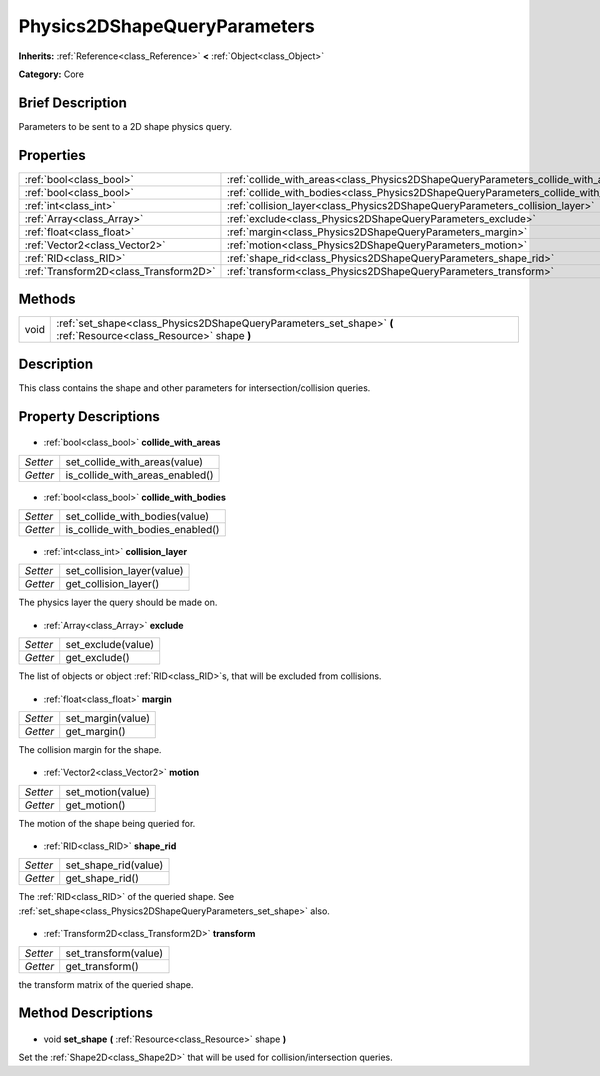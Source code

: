 .. Generated automatically by doc/tools/makerst.py in Godot's source tree.
.. DO NOT EDIT THIS FILE, but the Physics2DShapeQueryParameters.xml source instead.
.. The source is found in doc/classes or modules/<name>/doc_classes.

.. _class_Physics2DShapeQueryParameters:

Physics2DShapeQueryParameters
=============================

**Inherits:** :ref:`Reference<class_Reference>` **<** :ref:`Object<class_Object>`

**Category:** Core

Brief Description
-----------------

Parameters to be sent to a 2D shape physics query.

Properties
----------

+---------------------------------------+-------------------------------------------------------------------------------------+
| :ref:`bool<class_bool>`               | :ref:`collide_with_areas<class_Physics2DShapeQueryParameters_collide_with_areas>`   |
+---------------------------------------+-------------------------------------------------------------------------------------+
| :ref:`bool<class_bool>`               | :ref:`collide_with_bodies<class_Physics2DShapeQueryParameters_collide_with_bodies>` |
+---------------------------------------+-------------------------------------------------------------------------------------+
| :ref:`int<class_int>`                 | :ref:`collision_layer<class_Physics2DShapeQueryParameters_collision_layer>`         |
+---------------------------------------+-------------------------------------------------------------------------------------+
| :ref:`Array<class_Array>`             | :ref:`exclude<class_Physics2DShapeQueryParameters_exclude>`                         |
+---------------------------------------+-------------------------------------------------------------------------------------+
| :ref:`float<class_float>`             | :ref:`margin<class_Physics2DShapeQueryParameters_margin>`                           |
+---------------------------------------+-------------------------------------------------------------------------------------+
| :ref:`Vector2<class_Vector2>`         | :ref:`motion<class_Physics2DShapeQueryParameters_motion>`                           |
+---------------------------------------+-------------------------------------------------------------------------------------+
| :ref:`RID<class_RID>`                 | :ref:`shape_rid<class_Physics2DShapeQueryParameters_shape_rid>`                     |
+---------------------------------------+-------------------------------------------------------------------------------------+
| :ref:`Transform2D<class_Transform2D>` | :ref:`transform<class_Physics2DShapeQueryParameters_transform>`                     |
+---------------------------------------+-------------------------------------------------------------------------------------+

Methods
-------

+-------+-------------------------------------------------------------------------------------------------------------------+
| void  | :ref:`set_shape<class_Physics2DShapeQueryParameters_set_shape>` **(** :ref:`Resource<class_Resource>` shape **)** |
+-------+-------------------------------------------------------------------------------------------------------------------+

Description
-----------

This class contains the shape and other parameters for intersection/collision queries.

Property Descriptions
---------------------

  .. _class_Physics2DShapeQueryParameters_collide_with_areas:

- :ref:`bool<class_bool>` **collide_with_areas**

+----------+---------------------------------+
| *Setter* | set_collide_with_areas(value)   |
+----------+---------------------------------+
| *Getter* | is_collide_with_areas_enabled() |
+----------+---------------------------------+

  .. _class_Physics2DShapeQueryParameters_collide_with_bodies:

- :ref:`bool<class_bool>` **collide_with_bodies**

+----------+----------------------------------+
| *Setter* | set_collide_with_bodies(value)   |
+----------+----------------------------------+
| *Getter* | is_collide_with_bodies_enabled() |
+----------+----------------------------------+

  .. _class_Physics2DShapeQueryParameters_collision_layer:

- :ref:`int<class_int>` **collision_layer**

+----------+----------------------------+
| *Setter* | set_collision_layer(value) |
+----------+----------------------------+
| *Getter* | get_collision_layer()      |
+----------+----------------------------+

The physics layer the query should be made on.

  .. _class_Physics2DShapeQueryParameters_exclude:

- :ref:`Array<class_Array>` **exclude**

+----------+--------------------+
| *Setter* | set_exclude(value) |
+----------+--------------------+
| *Getter* | get_exclude()      |
+----------+--------------------+

The list of objects or object :ref:`RID<class_RID>`\ s, that will be excluded from collisions.

  .. _class_Physics2DShapeQueryParameters_margin:

- :ref:`float<class_float>` **margin**

+----------+-------------------+
| *Setter* | set_margin(value) |
+----------+-------------------+
| *Getter* | get_margin()      |
+----------+-------------------+

The collision margin for the shape.

  .. _class_Physics2DShapeQueryParameters_motion:

- :ref:`Vector2<class_Vector2>` **motion**

+----------+-------------------+
| *Setter* | set_motion(value) |
+----------+-------------------+
| *Getter* | get_motion()      |
+----------+-------------------+

The motion of the shape being queried for.

  .. _class_Physics2DShapeQueryParameters_shape_rid:

- :ref:`RID<class_RID>` **shape_rid**

+----------+----------------------+
| *Setter* | set_shape_rid(value) |
+----------+----------------------+
| *Getter* | get_shape_rid()      |
+----------+----------------------+

The :ref:`RID<class_RID>` of the queried shape. See :ref:`set_shape<class_Physics2DShapeQueryParameters_set_shape>` also.

  .. _class_Physics2DShapeQueryParameters_transform:

- :ref:`Transform2D<class_Transform2D>` **transform**

+----------+----------------------+
| *Setter* | set_transform(value) |
+----------+----------------------+
| *Getter* | get_transform()      |
+----------+----------------------+

the transform matrix of the queried shape.

Method Descriptions
-------------------

  .. _class_Physics2DShapeQueryParameters_set_shape:

- void **set_shape** **(** :ref:`Resource<class_Resource>` shape **)**

Set the :ref:`Shape2D<class_Shape2D>` that will be used for collision/intersection queries.

